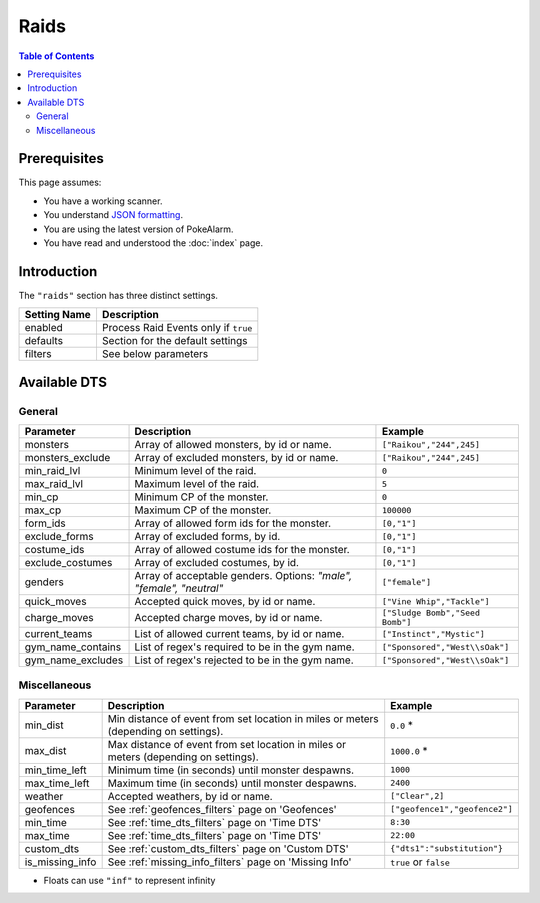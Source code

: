 Raids
=====================================

.. contents:: Table of Contents
   :depth: 2
   :local:

Prerequisites
-------------------------------------

This page assumes:

+ You have a working scanner.
+ You understand
  `JSON formatting <https://www.w3schools.com/js/js_json_intro.asp>`_.
+ You are using the latest version of PokeAlarm.
+ You have read and understood the :doc:`index` page.

Introduction
-------------------------------------

The ``"raids"`` section has three distinct settings.

+----------------------+-----------------------------------------------------------+
| Setting Name         | Description                                               |
+======================+===========================================================+
| enabled              | Process Raid Events only if ``true``                      |
+----------------------+-----------------------------------------------------------+
| defaults             | Section for the default settings                          |
+----------------------+-----------------------------------------------------------+
| filters              | See below parameters                                      |
+----------------------+-----------------------------------------------------------+


Available DTS
-------------------------------------

General
~~~~~~~~~~~~~~~~~~~~~~~~~~~~~~~~~~~~~

================= ================================================ ===============================
Parameter         Description                                      Example
================= ================================================ ===============================
monsters          Array of allowed monsters, by id or name.        ``["Raikou","244",245]``
monsters_exclude  Array of excluded monsters, by id or name.       ``["Raikou","244",245]``
min_raid_lvl      Minimum level of the raid.                       ``0``
max_raid_lvl      Maximum level of the raid.                       ``5``
min_cp            Minimum CP of the monster.                       ``0``
max_cp            Maximum CP of the monster.                       ``100000``
form_ids          Array of allowed form ids for the monster.       ``[0,"1"]``
exclude_forms     Array of excluded forms, by id.                  ``[0,"1"]``
costume_ids       Array of allowed costume ids for the monster.    ``[0,"1"]``
exclude_costumes  Array of excluded costumes, by id.               ``[0,"1"]``
genders           Array of acceptable genders. Options: `"male",   ``["female"]``
                  "female", "neutral"`
quick_moves       Accepted quick moves, by id or name.             ``["Vine Whip","Tackle"]``
charge_moves      Accepted charge moves, by id or name.            ``["Sludge Bomb","Seed Bomb"]``
current_teams     List of allowed current teams, by id or name.    ``["Instinct","Mystic"]``
gym_name_contains List of regex's required to be in the gym name.  ``["Sponsored","West\\sOak"]``
gym_name_excludes List of regex's rejected to be in the gym name.  ``["Sponsored","West\\sOak"]``
================= ================================================ ===============================


Miscellaneous
~~~~~~~~~~~~~~~~~~~~~~~~~~~~~~~~~~~~~

=============== ====================================================== ==============================
Parameter       Description                                            Example
=============== ====================================================== ==============================
min_dist        Min distance of event from set location in miles       ``0.0`` *
                or meters (depending on settings).
max_dist        Max distance of event from set location in miles       ``1000.0`` *
                or meters (depending on settings).
min_time_left   Minimum time (in seconds) until monster despawns.      ``1000``
max_time_left   Maximum time (in seconds) until monster despawns.      ``2400``
weather         Accepted weathers, by id or name.                      ``["Clear",2]``
geofences       See :ref:`geofences_filters` page on 'Geofences'       ``["geofence1","geofence2"]``
min_time        See :ref:`time_dts_filters` page on 'Time DTS'         ``8:30``
max_time        See :ref:`time_dts_filters` page on 'Time DTS'         ``22:00``
custom_dts      See :ref:`custom_dts_filters` page on 'Custom DTS'     ``{"dts1":"substitution"}``
is_missing_info See :ref:`missing_info_filters` page on 'Missing Info' ``true`` or ``false``
=============== ====================================================== ==============================

+ Floats can use ``"inf"`` to represent infinity

